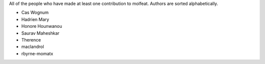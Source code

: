 All of the people who have made at least one contribution to molfeat.
Authors are sorted alphabetically.

* Cas Wognum
* Hadrien Mary
* Honore Hounwanou
* Saurav Maheshkar
* Therence
* maclandrol
* rbyrne-momatx
